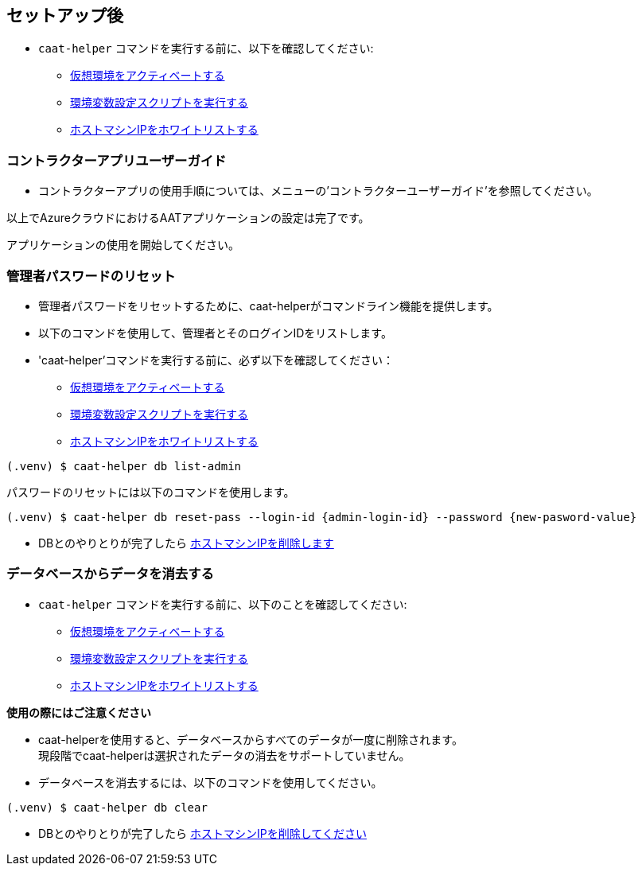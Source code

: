 
== セットアップ後

* `caat-helper` コマンドを実行する前に、以下を確認してください:
** <<activate-virtual-environment, 仮想環境をアクティベートする>>
** <<set-environment-variables, 環境変数設定スクリプトを実行する>>
** <<whitelist-host-machine-ip, ホストマシンIPをホワイトリストする>>


=== コントラクターアプリユーザーガイド

* コントラクターアプリの使用手順については、メニューの'コントラクターユーザーガイド'を参照してください。


以上でAzureクラウドにおけるAATアプリケーションの設定は完了です。 +

アプリケーションの使用を開始してください。


=== 管理者パスワードのリセット


* 管理者パスワードをリセットするために、caat-helperがコマンドライン機能を提供します。
* 以下のコマンドを使用して、管理者とそのログインIDをリストします。

* 'caat-helper'コマンドを実行する前に、必ず以下を確認してください：
    ** <<activate-virtual-environment, 仮想環境をアクティベートする>>
    ** <<set-environment-variables, 環境変数設定スクリプトを実行する>>
    ** <<whitelist-host-machine-ip, ホストマシンIPをホワイトリストする>>


[source,shell]
----
(.venv) $ caat-helper db list-admin
----

パスワードのリセットには以下のコマンドを使用します。

[source,shell]
----
(.venv) $ caat-helper db reset-pass --login-id {admin-login-id} --password {new-pasword-value}
----

* DBとのやりとりが完了したら <<remove-host-machine-ip, ホストマシンIPを削除します>>

=== データベースからデータを消去する

* `caat-helper` コマンドを実行する前に、以下のことを確認してください:
    ** <<activate-virtual-environment, 仮想環境をアクティベートする>>
    ** <<set-environment-variables, 環境変数設定スクリプトを実行する>>
    ** <<whitelist-host-machine-ip, ホストマシンIPをホワイトリストする>>


[注記]
====
*使用の際にはご注意ください*

* caat-helperを使用すると、データベースからすべてのデータが一度に削除されます。 +
現段階でcaat-helperは選択されたデータの消去をサポートしていません。

* データベースを消去するには、以下のコマンドを使用してください。

[source,shell]
----
(.venv) $ caat-helper db clear
----
====

* DBとのやりとりが完了したら <<remove-host-machine-ip, ホストマシンIPを削除してください>>
